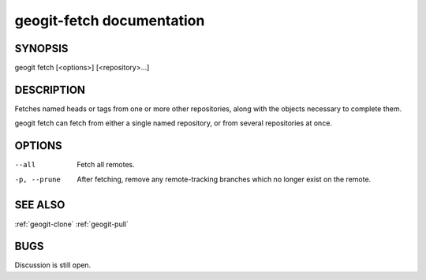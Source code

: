
.. _geogit-fetch:

geogit-fetch documentation
#########################



SYNOPSIS
********
geogit fetch [<options>] [<repository>...]


DESCRIPTION
***********

Fetches named heads or tags from one or more other repositories, along with the objects necessary to complete them.

geogit fetch can fetch from either a single named repository, or from several repositories at once.

OPTIONS
*******

--all          Fetch all remotes.

-p, --prune    After fetching, remove any remote-tracking branches which no longer exist on the remote.

SEE ALSO
********

:ref:`geogit-clone`
:ref:`geogit-pull`

BUGS
****

Discussion is still open.

